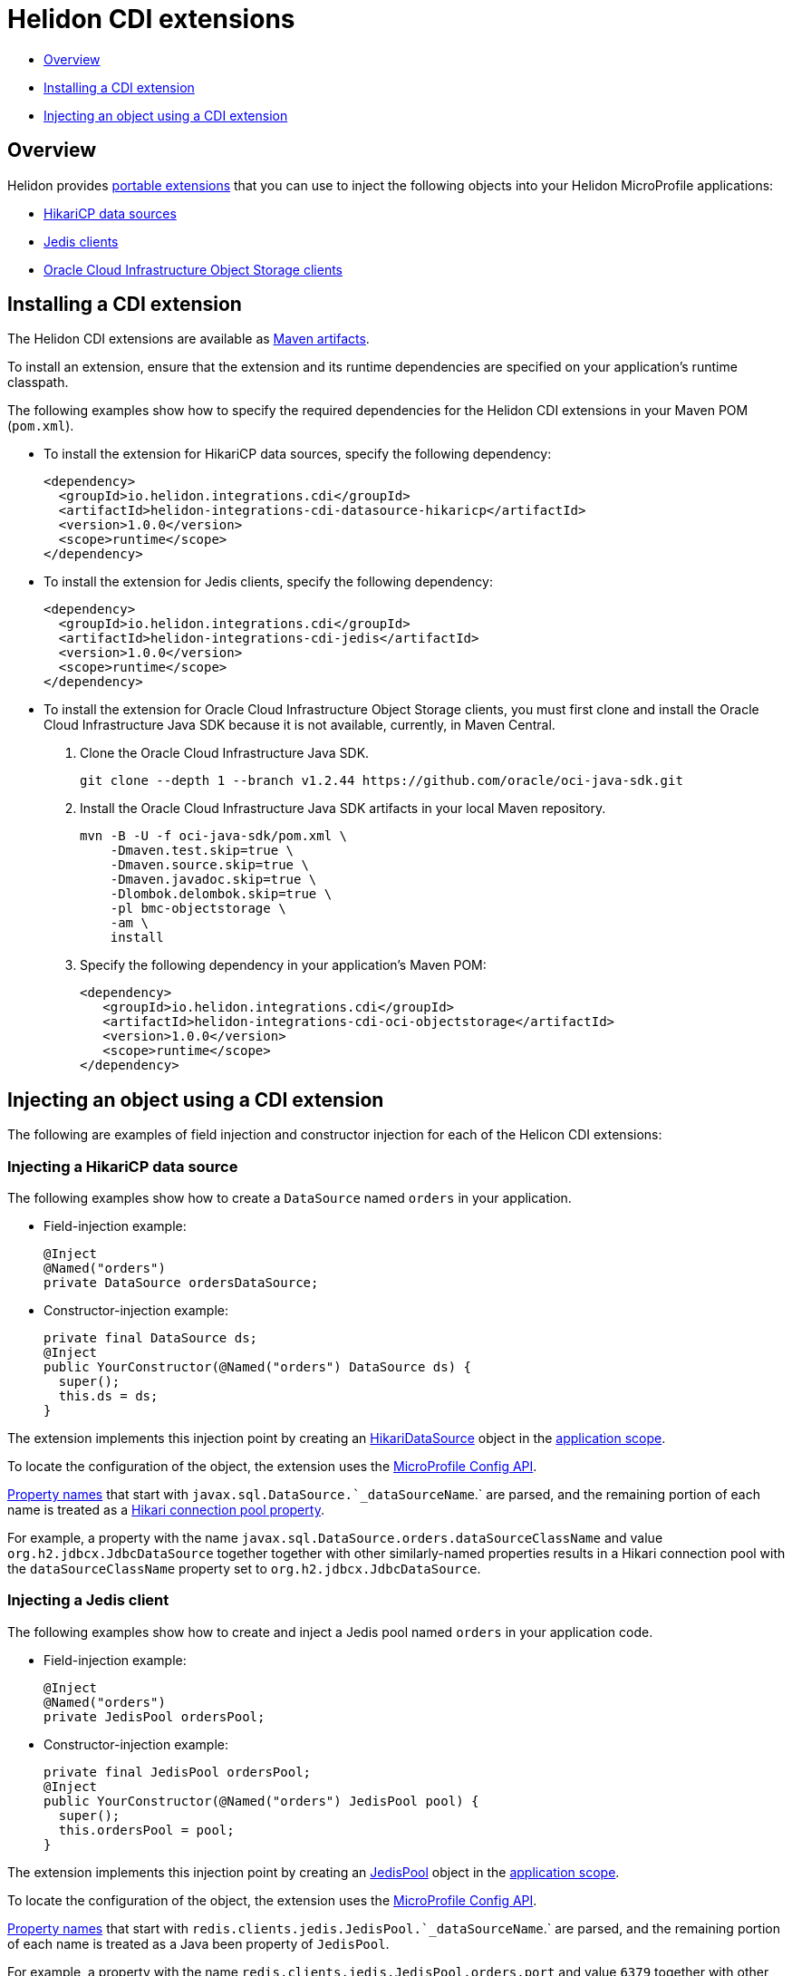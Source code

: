 ///////////////////////////////////////////////////////////////////////////////

    Copyright (c) 2019 Oracle and/or its affiliates. All rights reserved.

    Licensed under the Apache License, Version 2.0 (the "License");
    you may not use this file except in compliance with the License.
    You may obtain a copy of the License at

        http://www.apache.org/licenses/LICENSE-2.0

    Unless required by applicable law or agreed to in writing, software
    distributed under the License is distributed on an "AS IS" BASIS,
    WITHOUT WARRANTIES OR CONDITIONS OF ANY KIND, either express or implied.
    See the License for the specific language governing permissions and
    limitations under the License.

///////////////////////////////////////////////////////////////////////////////

= Helidon CDI extensions
:description: Helidon CDI extensions guide
:keywords: helidon, guide, CDI
:linkattrs:

* <<Overview>>
* <<Installing a CDI extension>>
* <<Injecting an object using a CDI extension>>

== Overview

Helidon provides https://docs.jboss.org/cdi/spec/2.0/cdi-spec.html#spi[portable extensions] that you can use to inject the following objects into your Helidon MicroProfile applications:

* http://brettwooldridge.github.io/HikariCP/[HikariCP data sources, window="_blank"]
* https://github.com/xetorthio/jedis[Jedis clients, window="_blank"]
* https://docs.cloud.oracle.com/iaas/Content/Object/Concepts/objectstorageoverview.htm[Oracle Cloud Infrastructure Object Storage clients, window="_blank"]

== Installing a CDI extension

The Helidon CDI extensions are available as https://mvnrepository.com/artifact/io.helidon.integrations.cdi[Maven artifacts, window="_blank"].

To install an extension, ensure that the extension and its runtime dependencies are specified on your application's runtime classpath.

The following examples show how to specify the required dependencies for the Helidon CDI extensions in your Maven POM (`pom.xml`).
 
* To install the extension for HikariCP data sources, specify the following dependency:

    <dependency>
      <groupId>io.helidon.integrations.cdi</groupId>
      <artifactId>helidon-integrations-cdi-datasource-hikaricp</artifactId>
      <version>1.0.0</version>
      <scope>runtime</scope>
    </dependency>
  
* To install the extension for Jedis clients, specify the following dependency:

    <dependency>
      <groupId>io.helidon.integrations.cdi</groupId>
      <artifactId>helidon-integrations-cdi-jedis</artifactId>
      <version>1.0.0</version>
      <scope>runtime</scope>
    </dependency>
  
* To install the extension for Oracle Cloud Infrastructure Object Storage clients, you must first clone and install the Oracle Cloud Infrastructure Java SDK because it is not available, currently, in Maven Central.

 1. Clone the Oracle Cloud Infrastructure Java SDK.

  git clone --depth 1 --branch v1.2.44 https://github.com/oracle/oci-java-sdk.git
     
 2. Install the Oracle Cloud Infrastructure Java SDK artifacts in your local Maven repository.

      mvn -B -U -f oci-java-sdk/pom.xml \
          -Dmaven.test.skip=true \
          -Dmaven.source.skip=true \
          -Dmaven.javadoc.skip=true \
          -Dlombok.delombok.skip=true \
          -pl bmc-objectstorage \
          -am \
          install
         
   3. Specify the following dependency in your application's Maven POM:
   
      <dependency>
         <groupId>io.helidon.integrations.cdi</groupId>
         <artifactId>helidon-integrations-cdi-oci-objectstorage</artifactId>
         <version>1.0.0</version>
         <scope>runtime</scope>
      </dependency>

== Injecting an object using a CDI extension

The following are examples of field injection and constructor injection for each of the Helicon CDI extensions:
 
=== Injecting a HikariCP data source

The following examples show how to create a `DataSource` named `orders` in your application.

* Field-injection example:

 @Inject
 @Named("orders")
 private DataSource ordersDataSource;

* Constructor-injection example:

 private final DataSource ds; 
 @Inject
 public YourConstructor(@Named("orders") DataSource ds) {
   super();
   this.ds = ds;
 }

The extension implements this injection point by creating an https://static.javadoc.io/com.zaxxer/HikariCP/2.7.8/com/zaxxer/hikari/HikariDataSource.html[HikariDataSource, window="_blank"] object in the http://docs.jboss.org/cdi/api/2.0/javax/enterprise/context/ApplicationScoped.html[application scope, window="_blank"].

To locate the configuration of the object, the extension uses the https://static.javadoc.io/org.eclipse.microprofile.config/microprofile-config-api/1.3/index.html?overview-summary.html[MicroProfile
Config API, window="_blank"].

https://static.javadoc.io/org.eclipse.microprofile.config/microprofile-config-api/1.3/org/eclipse/microprofile/config/Config.html#getPropertyNames--[Property
names, window="_blank"] that start with `javax.sql.DataSource.`_dataSourceName_`.` are parsed, and the remaining portion of each name is treated
as a https://github.com/brettwooldridge/HikariCP/blob/dev/README.md#configuration-knobs-baby[Hikari
connection pool property, window="_blank"].

For example, a property with the name `javax.sql.DataSource.orders.dataSourceClassName` and value `org.h2.jdbcx.JdbcDataSource` together together with other similarly-named properties results in a Hikari connection pool with the `dataSourceClassName` property set to `org.h2.jdbcx.JdbcDataSource`.
  
=== Injecting a Jedis client

The following examples show how to create and inject a Jedis pool named `orders` in your application code.

* Field-injection example:

 @Inject
 @Named("orders")
 private JedisPool ordersPool;

* Constructor-injection example:

 private final JedisPool ordersPool;
 @Inject
 public YourConstructor(@Named("orders") JedisPool pool) {
   super();
   this.ordersPool = pool;
 }

The extension implements this injection point by creating an https://static.javadoc.io/redis.clients/jedis/2.9.0/redis/clients/jedis/JedisPool.html[JedisPool, window="_blank"] object in the http://docs.jboss.org/cdi/api/2.0/javax/enterprise/context/ApplicationScoped.html[application scope, window="_blank"].

To locate the configuration of the object, the extension uses the https://static.javadoc.io/org.eclipse.microprofile.config/microprofile-config-api/1.3/index.html?overview-summary.html[MicroProfile
Config API, window="_blank"].

https://static.javadoc.io/org.eclipse.microprofile.config/microprofile-config-api/1.3/org/eclipse/microprofile/config/Config.html#getPropertyNames--[Property
names, window="_blank"] that start with `redis.clients.jedis.JedisPool.`_dataSourceName_`.` are parsed, and the remaining portion of each name is treated as a Java been property of `JedisPool`.

For example, a property with the name `redis.clients.jedis.JedisPool.orders.port` and value `6379` together with other similarly-named properties results in a `JedisPool` object with the `port` property set to `6379`.

=== Injecting an Oracle Cloud Infrastructure Object Storage client

* Field-injection example:

 @Inject
 private ObjectStorage client;

* Constructor-injection example:

 private final ObjectStorage client;
 @Inject
 public YourConstructor(@Named("orders") ObjectStorage client) {
   super();
   this.client = client;
 }

The extension implements this injection point by creating an Object Storage client object in the http://docs.jboss.org/cdi/api/2.0/javax/enterprise/context/ApplicationScoped.html[application scope, window="_blank"].

To locate the configuration of the object, the extension uses the https://static.javadoc.io/org.eclipse.microprofile.config/microprofile-config-api/1.3/index.html?overview-summary.html[MicroProfile
Config API, window="_blank"]. The following https://static.javadoc.io/org.eclipse.microprofile.config/microprofile-config-api/1.3/org/eclipse/microprofile/config/Config.html#getPropertyNames--[property
names, window="_blank"] are used to establish a connection to Oracle Cloud Infrastructure Object
Storage:

* `oci.auth.fingerprint`
* `oci.auth.keyFile`
* `oci.auth.passphraseCharacters`
* `oci.auth.user`
* `oci.auth.tenancy`
* `oci.objectstorage.region`

These properties are described in the https://docs.cloud.oracle.com/iaas/Content/API/SDKDocs/javasdk.htm#Configur[Oracle Cloud Infrastructure Object Storage Java SDK documentation, window="_blank"].
